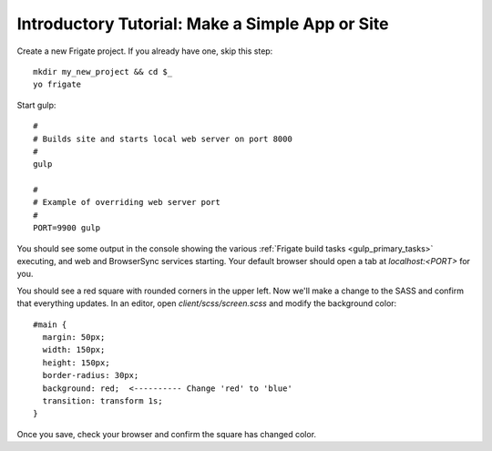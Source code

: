 ************************************************
Introductory Tutorial: Make a Simple App or Site
************************************************

Create a new Frigate project. If you already have one, skip this step::

    mkdir my_new_project && cd $_
    yo frigate

Start gulp::

    #
    # Builds site and starts local web server on port 8000
    #
    gulp

    #
    # Example of overriding web server port
    #
    PORT=9900 gulp

You should see some output in the console showing the various :ref:`Frigate build tasks <gulp_primary_tasks>` executing, and web and BrowserSync services starting. Your default browser should open a tab at *localhost:<PORT>* for you.


You should see a red square with rounded corners in the upper left. Now we'll make a change to the SASS and confirm that everything updates. In an editor, open *client/scss/screen.scss* and modify the background color::

    #main {
      margin: 50px;
      width: 150px;
      height: 150px;
      border-radius: 30px;
      background: red;  <---------- Change 'red' to 'blue'
      transition: transform 1s;
    }

Once you save, check your browser and confirm the square has changed color.